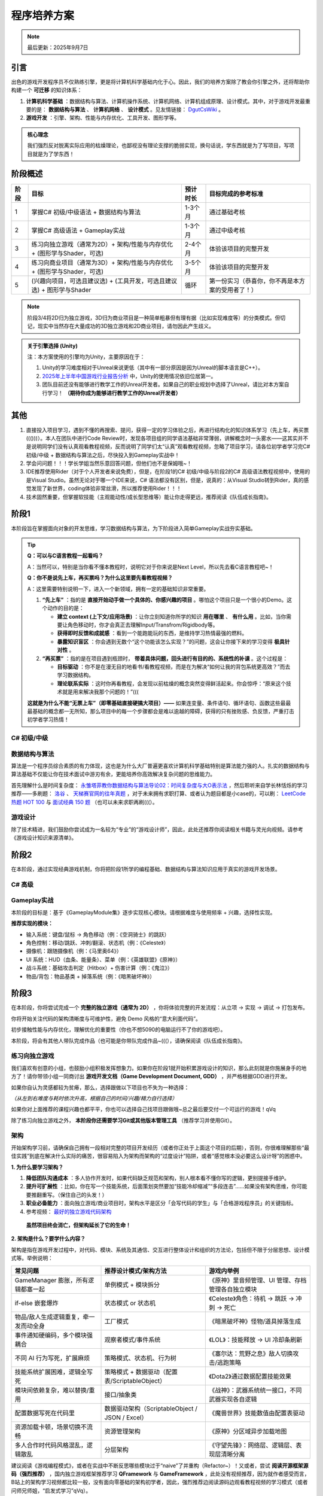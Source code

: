 =============================
程序培养方案
=============================

.. note::
   最后更新：2025年9月7日

----------------
引言
----------------

出色的游戏开发程序员不仅熟练引擎，更是将计算机科学基础内化于心。因此，我们的培养方案除了教会你引擎之外，还将帮助你构建一个 **可迁移** 的知识体系：

1. **计算机科学基础** ：数据结构与算法、计算机操作系统、计算机网络、计算机组成原理、设计模式。其中，对于游戏开发最重要的是： **数据结构与算法** 、 **计算机网络** 、 **设计模式** 。见友情链接： `DgutCsWiki <https://www.dgutcs.wiki/>`_ 。

2. **游戏开发** ：引擎、架构、性能与内存优化、工具开发、图形学等。

.. admonition:: 核心理念

   我们强烈反对脱离实际应用的枯燥理论，也鄙视没有理论支撑的脆弱实现，换句话说，学东西就是为了写项目，写项目就是为了学东西！


----------------
阶段概述
----------------

+--------+--------------------------------------------------+------------+----------------------------------------------------+
| 阶段   | 目标                                             | 预计时长   | 目标完成的参考标准                                 |
+========+==================================================+============+====================================================+
| 1      | 掌握C# 初级/中级语法 +                           | 1-3个月    | 通过基础考核                                       |
|        | 数据结构与算法                                   |            |                                                    |
+--------+--------------------------------------------------+------------+----------------------------------------------------+
| 2      | 掌握C# 高级语法 + Gameplay实战                   | 1-3个月    | 通过中级考核                                       |
+--------+--------------------------------------------------+------------+----------------------------------------------------+
| 3      | 练习向独立游戏（通常为2D）+                      | 2-4个月    | 体验该项目的完整开发                               |
|        | 架构/性能与内存优化 +                            |            |                                                    |
|        | (图形学与Shader，可选)                           |            |                                                    |
+--------+--------------------------------------------------+------------+----------------------------------------------------+
| 4      | 练习向商业项目（通常为3D）+                      | 3-5个月    | 体验该项目的完整开发                               |
|        | 架构/性能与内存优化 +                            |            |                                                    |
|        | (图形学与Shader，可选)                           |            |                                                    |
+--------+--------------------------------------------------+------------+----------------------------------------------------+
| 5      | (兴趣向项目，可选且建议选) +                     | 循环       | 第一份实习（恭喜你，你不再是本方案的受用者了！）   |
|        | (工具开发，可选且建议选) +                       |            |                                                    |
|        | 图形学与Shader                                   |            |                                                    |
+--------+--------------------------------------------------+------------+----------------------------------------------------+

.. note::
   阶段3/4将2D归为独立游戏，3D归为商业项目是一种简单粗暴但有理有据（比如实现难度等）的分类模式。但切记，现实中当然存在大量成功的3D独立游戏和2D商业项目，请勿因此产生歧义。

.. admonition:: 关于引擎选择 (Unity)
   :class: topic

   注：本方案使用的引擎均为Unity，主要原因在于：

   1. Unity的学习难度相对于Unreal来说更低（其中有一部分原因是因为Unreal的脚本语言是C++）。
   2. `2025年上半年中国游戏行业报告分析 <https://www.bilibili.com/video/BV1KstZz8EVT>`_ 中，Unity的使用情况依旧位居第一。
   3. 团队目前还没有能够进行教学工作的Unreal开发者。如果自己的职业规划中选择了Unreal，请比对本方案自行学习！ **（期待你成为能够进行教学工作的Unreal开发者）**

----------------
其他
----------------

1.  直接投入项目学习，遇到不懂的再搜索、提问，获得一定的学习体验之后，再进行结构化的知识体系学习（先上车，再买票((()))）。本人在团队中进行Code Review时，发现各项目组的同学语法基础非常薄弱，讲解概念时一头雾水——这其实并不是说明同学们没有认真观看教程视频，反而说明了同学们太“认真”观看教程视频，忽略了项目学习，请各位初学者学习完C# 初级/中级 + 数据结构与算法之后，尽快投入到Gameplay实战中！

2.  学会问问题！！！学长学姐当然乐意回答问题，但他们也不是保姆哦~！

3.  IDE推荐使用Rider（对于个人开发者来说免费），但是，在阶段1的C# 初级/中级与阶段2的C# 高级语法教程视频中，使用的是Visual Studio。虽然无论对于哪一个IDE来说，C# 语法都没有区别，但是，说真的：从Visual Studio转到Rider，真的感觉发现了新世界，coding体验非常丝滑，所以推荐使用Rider！！！

4.  技术固然重要，但掌握软技能（主观能动性/成长型思维等）能让你走得更远，推荐阅读《队伍成长指南》。


--------------------------------
阶段1
--------------------------------

本阶段旨在掌握面向对象的开发思维，学习数据结构与算法，为下阶段进入简单Gameplay实战夯实基础。

.. tip::

   **Q：可以与C语言教程一起看吗？**

   A：当然可以，特别是当你看不懂本教程时，说明它对于你来说是Next Level，所以先去看C语言教程吧~！

   **Q：你不是说先上车，再买票吗？为什么这里要先看教程视频？**

   A：这里需要特别说明一下，进入一个新领域，拥有一定的基础知识非常重要。

   1. **“先上车”** ：指的是 **直接开始动手做一个具体的、你感兴趣的项目** 。哪怕这个项目只是一个很小的Demo。这个动作的目的是：
      
      * **建立 context (上下文/应用场景)** ：让你立刻知道你所学的知识 **用在哪里** 、 **有什么用** 。比如，当你需要让角色移动时，你才会真正去理解Input/Transfrom/Rigidbody等。
      * **获得即时反馈和成就感** ：看到一个能跑能玩的东西，是维持学习热情最强的燃料。
      * **暴露知识盲区** ：你会遇到无数个“这个功能该怎么实现？”的问题，这会让你接下来的学习变得 **极具针对性** 。

   2. **“再买票”** ：指的是在项目遇到瓶颈时， **带着具体问题，回头进行有目的的、系统性的补课** 。这个过程是：

      * **目标驱动** ：你不是在漫无目的地看书/看教程视频，而是在为解决“如何让我的背包系统更高效？”而去学习数据结构。
      * **理论联系实际** ：这时你再看教程，会发现以前枯燥的概念突然变得鲜活起来。你会惊呼：“原来这个技术就是用来解决我那个问题的！”(((

   **这就是为什么不能“无票上车”（即零基础直接硬搞大项目）——** 如果连变量、条件语句、循环语句、函数这些最最最基础的概念都一无所知，那么项目中的每一个步骤都会是难以逾越的障碍，获得的只有挫败感、负反馈，严重打击初学者学习热情！

C# 初级/中级
~~~~~~~~~~~~~~~~

|image1| |image2|

数据结构与算法
~~~~~~~~~~~~~~~~~~~~

算法是一个程序员综合素质的有力体现，这也是为什么大厂普遍更喜欢计算机科学基础特别是算法能力强的人。扎实的数据结构与算法基础不仅能让你在技术面试中游刃有余，更能培养你高效解决复杂问题的思维能力。

首先理解什么是时间复杂度： `永雏塔菲教你数据结构与算法导论02：时间复杂度与大O表示法 <https://www.bilibili.com/video/BV1iC4y1A7kj>`_ ，然后聆听来自学长林恬烁的学习推荐——多刷题： `洛谷 <https://www.luogu.com.cn/>`_ 、 `天梯赛官网的往年真题 <https://pintia.cn/problem-sets/994805046380707840/exam/problems/type/7>`_ ，对于未来拥有求职打算、或者认为题目都是小case的，可以刷： `LeetCode 热题 HOT 100 <https://leetcode.cn/problem-list/2cktkvj/>`_ 与 `面试经典 150 题 <https://leetcode.cn/studyplan/top-interview-150/>`_ （也可以未来求职再刷(((）。

游戏设计
~~~~~~~~~~~~

除了技术精进，我们鼓励你尝试成为一名较为“专业”的“游戏设计师”，因此，此处还推荐你阅读相关书籍与灵光向视频。请参考《游戏设计知识来源清单》。

-----------------------------
阶段2
-----------------------------

在本阶段，通过实现经典游戏机制，你将把阶段1所学的编程基础、数据结构与算法知识应用于真实的游戏开发场景。

C# 高级
~~~~~~~~~~~~~~

|image3|

Gameplay实战
~~~~~~~~~~~~~~~~~

本阶段的目标是：基于《GameplayModule集》逐步实现核心模块。请根据难度与使用频率 + 兴趣，选择性实现。

**推荐实现的模块：**

* 输入系统：键盘/鼠标 → 角色移动（例：《空洞骑士》的跳跃）
* 角色控制：移动/跳跃、冲刺/翻滚、状态机（例：《Celeste》）
* 摄像机：跟随摄像机（例：《马里奥64》）
* UI 系统：HUD（血条、能量条）、菜单（例：《英雄联盟》《原神》）
* 战斗系统：基础攻击判定（Hitbox）+ 伤害计算（例：《鬼泣》）
* 物品/背包：物品基类 + 掉落系统（例：《暗黑破坏神》）

---------------------------------
阶段3
---------------------------------

在本阶段，你将尝试完成一个 **完整的独立游戏（通常为 2D）** ，你将体验完整的开发流程：从立项 → 实现 → 调试 → 打包发布。

你将开始关注代码的架构清晰度与可维护性，避免 Demo 风格的“意大利面代码”。

初步接触性能与内存优化，理解优化的重要性（你也不想5090的电脑运行不了你的游戏吧）。

本阶段，将会有其他人带队完成作品（也可能是你带队完成作品~(((），请确保阅读《队伍成长指南》。

练习向独立游戏
~~~~~~~~~~~~~~~~~~~~~~

我们喜欢有创意的小组，也鼓励小组积极发挥想象力。如果你在阶段1就开始积累游戏设计的知识，那么此刻就是你施展身手的地方了！请你带领小组一同商讨出 **游戏开发文档（Game Development Document, GDD）** ，并严格根据GDD进行开发。

如果你自认为灵感都较为贫瘠，那么，选择跟做以下项目也不失为一种选择：

|image4| |image5| |image6|

*（从左到右难度与耗时依次升高，根据自己的时间/兴趣/精力自行选择）*

如果你对上面推荐的课程兴趣也都平平，你也可以选择自己找项目跟做哦~总之最后要交付一个可运行的游戏！qVq

除了练习向独立游戏之外， **本阶段你还需要学习Git或其他版本管理工具** （推荐学习并使用Git）。

架构
~~~~~~~~

开始架构学习前，请确保自己拥有一段相对完整的项目开发经历（或者你正处于上面这个项目的后期），否则，你很难理解那些“最佳实践”到底在解决什么实际的痛苦，很容易陷入为架构而架构的“过度设计”陷阱，或者“感觉根本没必要这么设计呀”的困惑中。

**1. 为什么要学习架构？**

1) **降低团队沟通成本** ：多人协作开发时，如果代码缺乏规范和架构，别人根本看不懂你写的逻辑，更别提接手维护。
2) **提升可扩展性** ：比如，你在写一个技能系统，后面策划突然要加“技能冷却缩减”“多段连击”……如果没有架构思维，你可能要推翻重写。（保住自己的头发！）
3) **职业必备能力** ：面向独立游戏/商业项目时，架构水平是区分「会写代码的学生」与「合格游戏程序员」的关键指标。
4) 参考视频： `最好的独立游戏代码架构 <https://www.bilibili.com/video/BV1VjvNz6EMJ>`_

.. epigraph::

   **虽然项目终会消亡，但架构延长了它的生命！**

**2. 架构是什么？要学什么内容？**

架构是指在游戏开发过程中，对代码、模块、系统及其通信、交互进行整体设计和组织的方法论，包括但不限于分层思想、设计模式等。举例说明：

.. list-table::
   :header-rows: 1
   :widths: 30 35 35

   * - 常见问题
     - 推荐设计模式/架构方法
     - 游戏内举例
   * - GameManager 膨胀，所有逻辑都塞一起
     - 单例模式 + 模块拆分
     - 《原神》里音频管理、UI 管理、存档管理各自独立模块
   * - if-else 嵌套爆炸
     - 状态模式 or 状态机
     - 《Celeste》角色：待机 → 跳跃 → 冲刺 → 死亡
   * - 物品/敌人生成逻辑重复，牵一发而动全身
     - 工厂模式
     - 《暗黑破坏神》怪物/道具掉落生成
   * - 事件通知硬编码，多个模块强耦合
     - 观察者模式/事件系统
     - 《LOL》：技能释放 → UI 冷却条刷新
   * - 不同 AI 行为写死，扩展麻烦
     - 策略模式、状态机、行为树
     - 《塞尔达：荒野之息》敌人切换攻击/逃跑策略
   * - 技能系统扩展困难，逻辑全写死
     - 策略模式 + 数据驱动（配置表/ScriptableObject）
     - 《Dota2》通过数据配置技能效果
   * - 模块间依赖复杂，难以替换/重用
     - 接口/抽象类
     - 《战神》：武器系统统一接口，不同武器实现各自逻辑
   * - 配置数据写死在代码里
     - 数据驱动架构（ScriptableObject / JSON / Excel）
     - 《魔兽世界》技能数值由配置表驱动
   * - 资源加载卡顿，场景切换不流畅
     - 资源管理架构
     - 《原神》分区域异步加载地图
   * - 多人合作时代码风格混乱，逻辑散乱
     - 分层架构
     - 《守望先锋》：网络层、逻辑层、表现层清晰分离

建议阅读《游戏编程模式》，或者在实战中不断反思哪些模块过于“naive”了并重构（Refactor~）！又或者，尝试 **阅读开源框架源码（强烈推荐）** ，国内独立游戏框架推荐学习 **QFramework** 与 **GameFramework** ，此处没有视频推荐，因为就作者感受而言，B站上的架构学习视频都比较一般，没有面向零基础的架构初学者，因此，强烈推荐边阅读源码边观看教程视频的学习模式（或者问师兄师姐，“启发式学习”qVq）。

推荐独立游戏架构，那么就有商业游戏架构： **ET** ，该框架比较硬核，推荐阶段4或阶段5时再接触并学习（也有可能当你接触计算机网络之后，你也能手写商业项目框架呢~）。

除了这些“通用型”架构，还有一些库值得关注，最著名的莫过于 **UniTask** ，这是一个异步解决方案，如果你已经厌倦书写IEnumerator和yield了（你早晚要厌倦的~），那么来了解UniTask是一个极佳的选择。

另外，团队的架构也在开发中，有兴趣可以观摩一波，也可以未来参与维护~

性能与内存优化
~~~~~~~~~~~~~~~~~~~~~~

除了常见的对象池之外，还有其他优化技巧。见《Refactor程序学习之性能与内存优化》。

图形学与Shader
~~~~~~~~~~~~~~~~~~

可以开始了解图形学与Shader的有关内容了。早点接触，早日脱敏，避免后天产生畏惧心理~
参考文章：`技术美术学习大纲 <https://zhuanlan.zhihu.com/p/445083991>`_

------------------------------------
阶段4
------------------------------------

恭喜你走到了这里！在本阶段，你已经基本拥有独当一面的2D游戏开发能力，完全可以开始寻找2D游戏项目的实习机会，或者与志同道合的伙伴组队开发自己的独立游戏并发布上线。

然而，如果你向往的是大型商业游戏公司，渴望参与制作那些拥有震撼视听体验的3D大作，那么，你必须拥有3D项目的开发经验。本阶段的目标，就是引导你将已有的知识体系迁移并扩展到三维空间，完成一个或多个具有代表性的3D项目Demo（甚至完整作品）。 **如果你在阶段3就已经挑战并完成了一个3D项目，那恭喜你，这说明你拥有极强的学习能力和主观能动性。** 那么，本阶段对你而言，目标将不是“从0到1的学习”，而是“从1到100的精进”。你需要用更苛刻的、商业化的标准来审视你之前的作品：它的架构是否能够支撑更复杂的功能扩展？性能是否在低配设备上依然流畅？画面表现力是否达到了业界的基本水准？

本阶段的目标，是带领你突破“单机游戏开发者”的壁垒， **建立起对现代商业在线游戏的整体认知** ，掌握从客户端到服务器的关键技术。

练习向商业项目
~~~~~~~~~~~~~~~~~~~~

与阶段3的2D独立游戏不同，3D商业项目练习更侧重于 **深度** 和 **工业化标准** （这也是面试官考核的标准，重点是你的技术“深度”）。

一般来说，推荐以 **FPS (第一人称射击)** 、 **ARPG (动作角色扮演)** 或 **ACT (动作游戏)** 作为选题进行开发。此处没有给出教程视频，是因为此时你的水平已经能够分辨教程的好坏，择优跟做即可（或者与阶段3类似，发挥创意，做一款自己的3D游戏~）。

网络同步基础
~~~~~~~~~~~~~~~~

多人在线游戏的核心就是网络同步。你需要理解它的基本原理，才能解决“为什么别人看起来在瞬移？”“为什么我打中了却没伤害？”等问题。

.. list-table::
   :header-rows: 1
   :widths: 15 40 25 20

   * - 同步方案
     - 核心思想
     - 适用游戏类型
     - 优缺点
   * - 状态同步
     - 服务器是权威，定期将游戏世界状态（如位置、血量）广播给所有客户端。
     - MMORPG、开放世界、大多数FPS（如《原神》、《魔兽世界》）
     - 优：安全性高，反作弊能力强；缺：服务器负载大，对网络延迟敏感。
   * - 帧同步
     - 服务器只转发玩家的操作指令，所有客户端基于相同的指令和时间戳进行运算。
     - RTS、MOBA、FTG（如《王者荣耀》、《街霸》）
     - 优：服务器负载小，可支持多单位；缺：逻辑必须确定，对网络抖动敏感。

**学习路径** ：

* **理论先行** ：理解TCP/UDP协议的区别与应用场景。
* **框架实践** ：从零手写网络框架难度巨大。建议学习成熟的开源框架，例如 **Mirror** （适合入门和独立游戏）或深入研究 **ET** （阶段3提及的商业级架构，可能得同时学习其ECS的架构，耗时长），理解其设计思想。

服务器端开发入门
~~~~~~~~~~~~~~~~~~~~~~

玩家的账号、背包、社交关系等所有持久化数据都存放在服务器中。

* **前后端分离** ：你必须建立一个核心思想——客户端只负责表现（View）和接收输入（Input），所有核心逻辑与数值校验（Model & Controller）都应在服务器上完成。这不仅是为了安全防作弊，也是为了后续的热更新。
* **技术栈选择** ：服务器可以用多种语言开发（Go, Java, C++等）。对于ET使用者，鉴于ET的前后端一体的特殊性，直接使用C# 作为开发语言即可。但是，由于其定制化水平较高，maybe可能也许不适合找工作((((((
* **数据库** ：数据是游戏的命脉。你需要了解：

    * **关系型数据库 (SQL)** ：如 MySQL。
    * **非关系型数据库 (NoSQL)** ：如 Redis，MongoDB。其中，Redis的内存读写特性使其非常适合做缓存服务器。
* **API通信** ：学习如何通过 **HTTP/HTTPS (RESTful API)** 让客户端与服务器进行数据交互（如登录、获取用户信息），以及如何使用 **Socket (TCP/WebSocket)** 建立长连接以实现实时的信息推送。进阶后，可以考虑学习Protobuf、MessagePackage等。

游戏“上线”与持续运营技术（LiveOps）
~~~~~~~~~~~~~~~~~~~~~~~~~~~~~~~~~~~~~~~~~~

“上线只是开始”。现代游戏需要不断更新内容、举办活动、修复问题，以维持玩家的活跃度和付费意愿。这就引出了“热更新”技术。

**热更新技术：**

热更新，即在玩家不重新下载安装包的情况下，更新游戏的内容和代码逻辑。这是国内商业手游的必备技能。

热更新技术包含Lua方案与C# 方案。时代在变化，Lua在被淘汰。虽然仍然有部分商业项目还在使用Lua，但在时代浪潮下，其渐渐被C# 所取代，因此，团队目前只关注C# 方案，对Lua感兴趣的同学，自行研究即可。

**学习建议** ：

目前，以 **HybridCLR** 为代表的C# 热更新方案是未来的趋势，也渐渐成为当下的主流，无脑入即可。

**自动化构建与发布 (CI/CD)：**

当项目变得复杂，手动打包、上传资源会变得极其低效且容易出错。你需要学习使用Jenkins等工具，实现代码提交后自动执行打包、资源构建、上传服务器等流程，将你从重复的体力劳动中解放出来~（计算机科学是一门资源调度的科学！）

图形学与Shader
~~~~~~~~~~~~~~~~~~

可以开始了解图形学与Shader的有关内容了。路线参考阶段 3 的内容。

------------------------------------
阶段5
------------------------------------

欢迎来到培养方案金字塔的顶端。在这里，你不再是知识的被动接收者，而是主动的探索者和创造者。本阶段的核心是倒三角型人才的自我塑造：你已经具备了宽泛而扎实的知识广度，现在需要在一个或多个领域，挖掘出惊人的深度！

这不再是“必修课”，而是你的“选修方向”。我们强烈建议你至少选择一个方向进行深入探索。

图形学与Shader
~~~~~~~~~~~~~~~~~~~~

**为什么重要？**

* **视觉差异化** ：实现独特的艺术风格，如《Gris》的水彩、《原神》的卡通渲染。
* **性能天花板** ：突破引擎默认渲染的极限，实现极致的优化，让华丽的画面在低端设备上也能流畅运行。
* **高薪与稀缺** ：图形程序员是行业内公认的高端和稀缺岗位(((，但是牛人同样也很多。

**学习路径** ：

路线参考阶段 3 的内容。

工具开发
~~~~~~~~~~~~~~

在商业项目中，程序员的时间极其宝贵。一个优秀的工具开发者，能为整个团队（策划、美术、QA）节省成百上千小时的工作量，是项目的赋能者！

* **为什么重要？**

    * **提升团队效率** ：为策划开发技能编辑器、关卡编辑器；为美术开发资源检查、导入导出工具。
    * **保证内容质量** ：通过工具规范策划的数值配置、美术的资源标准，从源头上避免错误。
    * **体现工程化思维** ：开发工具的能力，是你从“只会写游戏逻辑”到“懂得如何高效地做游戏”的质变。

* **学习路径** ：

    * **程序化内容生成 (PCG)** ：这是工具开发的圣杯。尝试开发能够程序化生成地图、植被、任务、甚至怪物组合的工具。
    * **精通Unity编辑器脚本** ：学习EditorWindow、CustomEditor、Gizmos、SerializedObject等API，学会创建自定义的编辑器窗口和组件检视面板。
    * **从“痛点”出发** ：最好的工具，永远是为了解决一个实际的痛点。

        * **策划填表太痛苦？** 写一个可视化的ScriptableObject编辑器（现代配置表工具已有 **Luban** 这座大山）。
        * **关卡搭建太繁琐？** 写一个能一键生成预设组合的关卡刷子工具。

兴趣向项目
~~~~~~~~~~~~~~

**无需多言，Do What You Want！**

.. epigraph::

   学习 → 创作 → 发现不足 → 再学习

----------------
关于本方案
----------------

:作者: Refactor团队

:主要贡献者 (按姓氏拼音排序):
    * 陈传祥老师
    * 罗达老师
    * 林恬烁
    * 刘怡帆
    * 晴天小杰
    * 邱文涛

:特别鸣谢: 所有走在前列、为后辈探路的游戏开发行业的师兄师姐们。

..
   ----------------------------------------------------------------
   Image Definitions
   ----------------------------------------------------------------

.. |image1| image:: static/image1.jpg
   :width: 250px
   :alt: C# 初级教程

.. |image2| image:: static/image2.jpg
   :width: 250px
   :alt: C# 中级教程

.. |image3| image:: static/image3.jpg
   :width: 250px
   :alt: C# 高级教程

.. |image4| image:: static/image4.jpg
   :width: 180px
   :alt: 勇士传说

.. |image5| image:: static/image5.png
   :width: 180px
   :alt: 勇者之梦

.. |image6| image:: static/image6.jpg
   :width: 180px
   :alt: 麦田物语